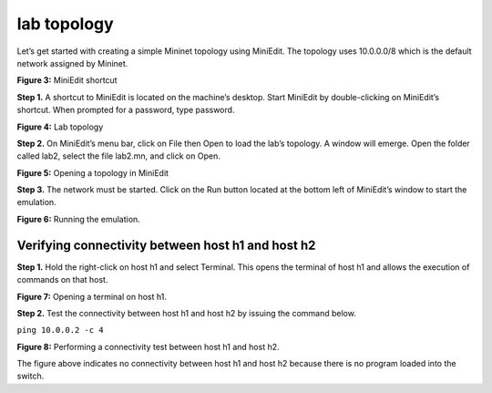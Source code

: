 lab topology
============

Let’s get started with creating a simple Mininet topology using MiniEdit. The topology uses 10.0.0.0/8 
which is the default network assigned by Mininet. 

.. image:: images/MiniEdit_shortcut.png

**Figure 3:** MiniEdit shortcut

**Step 1.** A shortcut to MiniEdit is located on the machine’s desktop. Start MiniEdit by double-clicking 
on MiniEdit’s shortcut. When prompted for a password, type password.

.. image:: images/Lab_topology.png

**Figure 4:** Lab topology

**Step 2.** On MiniEdit’s menu bar, click on File then Open to load the lab’s topology. A window will emerge. 
Open the folder called lab2, select the file lab2.mn, and click on Open.

.. image:: images/Opening_a_topology.png

**Figure 5:** Opening a topology in MiniEdit

**Step 3.** The network must be started. Click on the Run button located at the bottom left of MiniEdit’s 
window to start the emulation. 

.. image:: images/running_the_emulation.png

**Figure 6:** Running the emulation.

Verifying connectivity between host h1 and host h2
~~~~~~~~~~~~~~~~~~~~~~~~~~~~~~~~~~~~~~~~~~~~~~~~~~

**Step 1.** Hold the right-click on host h1 and select Terminal. This opens the terminal of host h1 and allows 
the execution of commands on that host. 

.. image:: images/Opening_a_terminal_on_host.png

**Figure 7:** Opening a terminal on host h1.

**Step 2.** Test the connectivity between host h1 and host h2 by issuing the command below.

``ping 10.0.0.2 -c 4``

**Figure 8:** Performing a connectivity test between host h1 and host h2.

The figure above indicates no connectivity between host h1 and host h2 because there is no program loaded into the switch.
